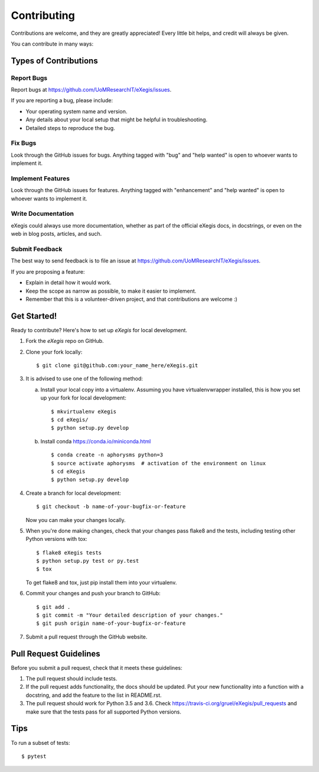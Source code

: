 .. highlight:: shell

============
Contributing
============

Contributions are welcome, and they are greatly appreciated! Every
little bit helps, and credit will always be given.

You can contribute in many ways:

Types of Contributions
----------------------

Report Bugs
~~~~~~~~~~~

Report bugs at https://github.com/UoMResearchIT/eXegis/issues.

If you are reporting a bug, please include:

* Your operating system name and version.
* Any details about your local setup that might be helpful in troubleshooting.
* Detailed steps to reproduce the bug.

Fix Bugs
~~~~~~~~

Look through the GitHub issues for bugs. Anything tagged with "bug"
and "help wanted" is open to whoever wants to implement it.

Implement Features
~~~~~~~~~~~~~~~~~~

Look through the GitHub issues for features. Anything tagged with "enhancement"
and "help wanted" is open to whoever wants to implement it.

Write Documentation
~~~~~~~~~~~~~~~~~~~

eXegis could always use more documentation, whether as part of the
official eXegis docs, in docstrings, or even on the web in blog posts,
articles, and such.

Submit Feedback
~~~~~~~~~~~~~~~

The best way to send feedback is to file an issue at
https://github.com/UoMResearchIT/eXegis/issues.

If you are proposing a feature:

* Explain in detail how it would work.
* Keep the scope as narrow as possible, to make it easier to implement.
* Remember that this is a volunteer-driven project, and that contributions
  are welcome :)

Get Started!
------------

Ready to contribute? Here's how to set up `eXegis` for local development.

1. Fork the `eXegis` repo on GitHub.
2. Clone your fork locally::

    $ git clone git@github.com:your_name_here/eXegis.git

3. It is advised to use one of the following method:

   a. Install your local copy into a virtualenv. Assuming you have
      virtualenvwrapper installed, this is how you set up your fork for
      local development::

         $ mkvirtualenv eXegis
         $ cd eXegis/
         $ python setup.py develop

   b. Install conda https://conda.io/miniconda.html ::

         $ conda create -n aphorysms python=3
         $ source activate aphorysms  # activation of the environment on linux
         $ cd eXegis
         $ python setup.py develop

4. Create a branch for local development::

    $ git checkout -b name-of-your-bugfix-or-feature

   Now you can make your changes locally.

5. When you're done making changes, check that your changes pass flake8 and
   the tests, including testing other Python versions with tox::

    $ flake8 eXegis tests
    $ python setup.py test or py.test
    $ tox

   To get flake8 and tox, just pip install them into your virtualenv.

6. Commit your changes and push your branch to GitHub::

    $ git add .
    $ git commit -m "Your detailed description of your changes."
    $ git push origin name-of-your-bugfix-or-feature

7. Submit a pull request through the GitHub website.

Pull Request Guidelines
-----------------------

Before you submit a pull request, check that it meets these guidelines:

1. The pull request should include tests.
2. If the pull request adds functionality, the docs should be updated. Put
   your new functionality into a function with a docstring, and add the
   feature to the list in README.rst.
3. The pull request should work for Python 3.5 and 3.6. Check
   https://travis-ci.org/gruel/eXegis/pull_requests
   and make sure that the tests pass for all supported Python versions.

Tips
----

To run a subset of tests::

    $ pytest
